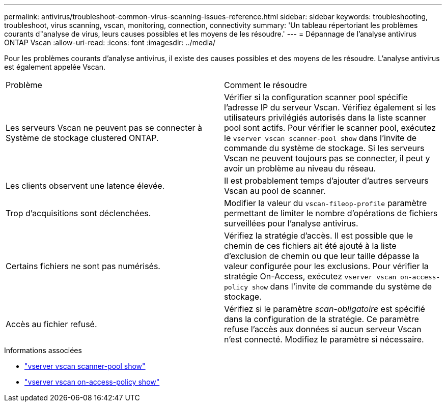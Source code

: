 ---
permalink: antivirus/troubleshoot-common-virus-scanning-issues-reference.html 
sidebar: sidebar 
keywords: troubleshooting, troubleshoot, virus scanning, vscan, monitoring, connection, connectivity 
summary: 'Un tableau répertoriant les problèmes courants d"analyse de virus, leurs causes possibles et les moyens de les résoudre.' 
---
= Dépannage de l'analyse antivirus ONTAP Vscan
:allow-uri-read: 
:icons: font
:imagesdir: ../media/


[role="lead"]
Pour les problèmes courants d'analyse antivirus, il existe des causes possibles et des moyens de les résoudre. L'analyse antivirus est également appelée Vscan.

|===


| Problème | Comment le résoudre 


 a| 
Les serveurs Vscan ne peuvent pas se connecter à
Système de stockage clustered ONTAP.
 a| 
Vérifier si la configuration scanner pool spécifie l'adresse IP du serveur Vscan. Vérifiez également si les utilisateurs privilégiés autorisés dans la liste scanner pool sont actifs. Pour vérifier le scanner pool, exécutez le `vserver vscan scanner-pool show` dans l'invite de commande du système de stockage. Si les serveurs Vscan ne peuvent toujours pas se connecter, il peut y avoir un problème au niveau du réseau.



 a| 
Les clients observent une latence élevée.
 a| 
Il est probablement temps d'ajouter d'autres serveurs Vscan au pool de scanner.



 a| 
Trop d'acquisitions sont déclenchées.
 a| 
Modifier la valeur du `vscan-fileop-profile` paramètre permettant de limiter le nombre d'opérations de fichiers surveillées pour l'analyse antivirus.



 a| 
Certains fichiers ne sont pas numérisés.
 a| 
Vérifiez la stratégie d'accès. Il est possible que le chemin de ces fichiers ait été ajouté à la liste d'exclusion de chemin ou que leur taille dépasse la valeur configurée pour les exclusions. Pour vérifier la stratégie On-Access, exécutez `vserver vscan on-access-policy show` dans l'invite de commande du système de stockage.



 a| 
Accès au fichier refusé.
 a| 
Vérifiez si le paramètre _scan-obligatoire_ est spécifié dans la configuration de la stratégie. Ce paramètre refuse l'accès aux données si aucun serveur Vscan n'est connecté. Modifiez le paramètre si nécessaire.

|===
.Informations associées
* link:https://docs.netapp.com/us-en/ontap-cli/vserver-vscan-scanner-pool-show.html["vserver vscan scanner-pool show"^]
* link:https://docs.netapp.com/us-en/ontap-cli/vserver-vscan-on-access-policy-show.html["vserver vscan on-access-policy show"^]

